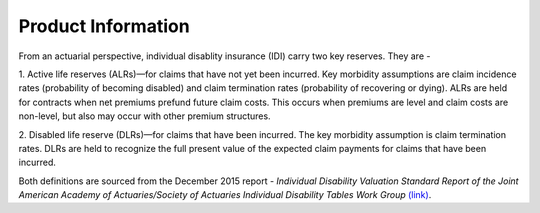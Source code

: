 
===================
Product Information
===================

From an actuarial perspective, individual disablity insurance (IDI) carry two key reserves. 
They are - 

1. Active life reserves (ALRs)—for claims that have not yet been incurred. Key morbidity
assumptions are claim incidence rates (probability of becoming disabled) and claim termination 
rates (probability of recovering or dying). ALRs are held for contracts when net premiums
prefund future claim costs. This occurs when premiums are level and claim costs are non-level,
but also may occur with other premium structures.

2. Disabled life reserve (DLRs)—for claims that have been incurred. The key morbidity assumption
is claim termination rates. DLRs are held to recognize the full present value of the expected claim
payments for claims that have been incurred. 

Both definitions are sourced from the December 2015 report - *Individual Disability Valuation Standard* 
*Report of the Joint American Academy of Actuaries/Society of Actuaries Individual Disability*
*Tables Work Group*  `(link) <https://www.actuary.org/sites/default/files/files/IDTWG_Table_Report_121915_0.pdf>`_.

